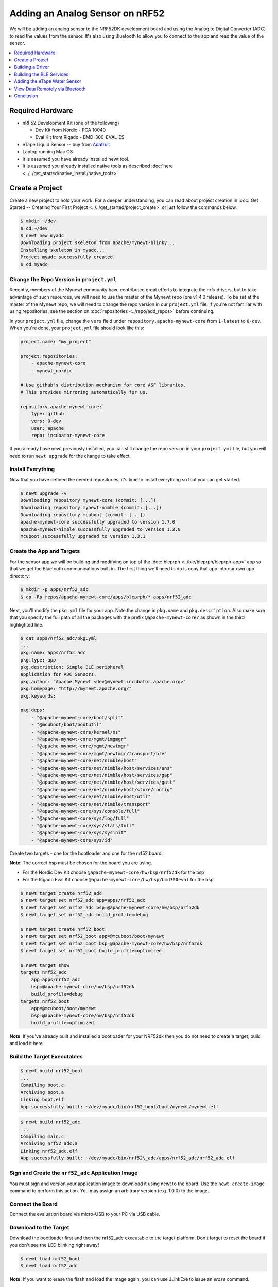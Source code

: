 Adding an Analog Sensor on nRF52
================================
We will be adding an analog sensor to the NRF52DK development board and
using the Analog to Digital Converter (ADC) to read the values from the
sensor. It's also using Bluetooth to allow you to connect to the app and
read the value of the sensor.

.. contents::
   :local:
   :depth: 1

Required Hardware
-----------------

-  nRF52 Development Kit (one of the following)

   -  Dev Kit from Nordic - PCA 10040
   -  Eval Kit from Rigado - BMD-300-EVAL-ES

-  eTape Liquid Sensor -- buy from
   `Adafruit <https://www.adafruit.com/products/1786>`__
-  Laptop running Mac OS
-  It is assumed you have already installed newt tool.
-  It is assumed you already installed native tools as described
   :doc:`here <../../get_started/native_install/native_tools>`

Create a Project
----------------

Create a new project to hold your work. For a deeper understanding, you
can read about project creation in :doc:`Get Started -- Creating Your First
Project <../../get_started/project_create>` or just follow the
commands below.

.. code-block:: console

        $ mkdir ~/dev
        $ cd ~/dev
        $ newt new myadc
        Downloading project skeleton from apache/mynewt-blinky...
        Installing skeleton in myadc...
        Project myadc successfully created.
        $ cd myadc

Change the Repo Version in ``project.yml``
~~~~~~~~~~~~~~~~~~~~~~~~~~~~~~~~~~~~~~~~~~

Recently, members of the Mynewt community have contributed great efforts to integrate the nrfx drivers, but to take advantage of such resources, we will need to use the master of the Mynewt repo (pre v1.4.0 release). To be set at the master of the Mynewt repo, we will need to change the repo version in our ``project.yml`` file. If you're not familiar with using repositories,
see the section on :doc:`repositories <../repo/add_repos>` before continuing. 

In your ``project.yml`` file, change the ``vers`` field under ``repository.apache-mynewt-core`` from ``1-latest`` to ``0-dev``. When you're done, your ``project.yml`` file should look like this:

.. code-block:: console

    project.name: "my_project"

    project.repositories:
        - apache-mynewt-core 
        - mynewt_nordic

    # Use github's distribution mechanism for core ASF libraries.
    # This provides mirroring automatically for us.

    repository.apache-mynewt-core:
        type: github
        vers: 0-dev
        user: apache
        repo: incubator-mynewt-core
        
If you already have newt previously installed, you can still change the repo version in your ``project.yml`` file, but you will need to run ``newt upgrade`` for the change to take effect. 

Install Everything
~~~~~~~~~~~~~~~~~~

Now that you have defined the needed repositories, it's time to install everything so
that you can get started.

.. code-block:: console

    $ newt upgrade -v 
    Downloading repository mynewt-core (commit: [...])
    Downloading repository mynewt-nimble (commit: [...])
    Downloading repository mcuboot (commit: [...])
    apache-mynewt-core successfully upgraded to version 1.7.0
    apache-mynewt-nimble successfully upgraded to version 1.2.0
    mcuboot successfully upgraded to version 1.3.1

Create the App and Targets
~~~~~~~~~~~~~~~~~~~~~~~~~~
For the sensor app we will be building and modifying on top of the :doc:`bleprph <../ble/bleprph/bleprph-app>` app so that we get the Bluetooth communications built in. The first thing we'll need to do is copy that app into our own app directory:

.. code-block:: console

    $ mkdir -p apps/nrf52_adc
    $ cp -Rp repos/apache-mynewt-core/apps/bleprph/* apps/nrf52_adc

Next, you'll modify the ``pkg.yml`` file for your app. Note the change in ``pkg.name`` and ``pkg.description``. Also make sure that you specify the full path of all the packages with the prefix ``@apache-mynewt-core/`` as shown in the third highlighted line.

.. code-block:: console

    $ cat apps/nrf52_adc/pkg.yml 
    ... 
    pkg.name: apps/nrf52_adc
    pkg.type: app 
    pkg.description: Simple BLE peripheral
    application for ADC Sensors. 
    pkg.author: "Apache Mynewt <dev@mynewt.incubator.apache.org>" 
    pkg.homepage: "http://mynewt.apache.org/" 
    pkg.keywords:

    pkg.deps:
        - "@apache-mynewt-core/boot/split"
        - "@mcuboot/boot/bootutil"
        - "@apache-mynewt-core/kernel/os"
        - "@apache-mynewt-core/mgmt/imgmgr"
        - "@apache-mynewt-core/mgmt/newtmgr"
        - "@apache-mynewt-core/mgmt/newtmgr/transport/ble"
        - "@apache-mynewt-core/net/nimble/host"
        - "@apache-mynewt-core/net/nimble/host/services/ans"
        - "@apache-mynewt-core/net/nimble/host/services/gap"
        - "@apache-mynewt-core/net/nimble/host/services/gatt"
        - "@apache-mynewt-core/net/nimble/host/store/config"
        - "@apache-mynewt-core/net/nimble/host/util"
        - "@apache-mynewt-core/net/nimble/transport"
        - "@apache-mynewt-core/sys/console/full"
        - "@apache-mynewt-core/sys/log/full"
        - "@apache-mynewt-core/sys/stats/full"
        - "@apache-mynewt-core/sys/sysinit"
        - "@apache-mynewt-core/sys/id"

Create two targets - one for the bootloader and one for the nrf52 board.

**Note**: The correct bsp must be chosen for the board you are using.

-  For the Nordic Dev Kit choose ``@apache-mynewt-core/hw/bsp/nrf52dk`` for the bsp
-  For the Rigado Eval Kit choose ``@apache-mynewt-core/hw/bsp/bmd300eval`` for the bsp

.. code-block:: console

    $ newt target create nrf52_adc 
    $ newt target set nrf52_adc app=apps/nrf52_adc
    $ newt target set nrf52_adc bsp=@apache-mynewt-core/hw/bsp/nrf52dk 
    $ newt target set nrf52_adc build_profile=debug

    $ newt target create nrf52_boot 
    $ newt target set nrf52_boot app=@mcuboot/boot/mynewt
    $ newt target set nrf52_boot bsp=@apache-mynewt-core/hw/bsp/nrf52dk 
    $ newt target set nrf52_boot build_profile=optimized

    $ newt target show
    targets nrf52_adc
        app=apps/nrf52_adc
        bsp=@apache-mynewt-core/hw/bsp/nrf52dk
        build_profile=debug
    targets nrf52_boot
        app=@mcuboot/boot/mynewt
        bsp=@apache-mynewt-core/hw/bsp/nrf52dk
        build_profile=optimized

**Note**: If you've already built and installed a bootloader for your NRF52dk then you do 
not need to create a target, build and load it here.

Build the Target Executables
~~~~~~~~~~~~~~~~~~~~~~~~~~~~

.. code-block:: console

    $ newt build nrf52_boot
    ...
    Compiling boot.c
    Archiving boot.a
    Linking boot.elf
    App successfully built: ~/dev/myadc/bin/nrf52_boot/boot/mynewt/mynewt.elf

.. code-block:: console

    $ newt build nrf52_adc 
    ... 
    Compiling main.c 
    Archiving nrf52_adc.a
    Linking nrf52_adc.elf 
    App successfully built: ~/dev/myadc/bin/nrf52\_adc/apps/nrf52_adc/nrf52_adc.elf


Sign and Create the ``nrf52_adc`` Application Image
~~~~~~~~~~~~~~~~~~~~~~~~~~~~~~~~~~~~~~~~~~~~~~~~~~~

You must sign and version your application image to download it using newt to the board. 
Use the ``newt create-image`` command to perform this action. You may assign an arbitrary 
version (e.g. 1.0.0) to the image.

.. code-block:: console
    $ newt create-image nrf52_adc 1.0.0
    App image successfully generated: ~/dev/myadc/bin/nrf52_adc/apps/nrf52_adc/nrf52_adc.img
    Build manifest: ~/dev/myadc/bin/nrf52_adc/apps/nrf52_adc/manifest.json

Connect the Board
~~~~~~~~~~~~~~~~~

Connect the evaluation board via micro-USB to your PC via USB cable.

Download to the Target
~~~~~~~~~~~~~~~~~~~~~~

Download the bootloader first and then the nrf52_adc executable to the target platform. 
Don't forget to reset the board if you don't see the LED blinking right away!

.. code-block:: console

    $ newt load nrf52_boot 
    $ newt load nrf52_adc

**Note:** If you want to erase the flash and load the image again, you can use JLinkExe to issue an `erase` command.

.. code-block:: console

    $ JLinkExe -device nRF52 -speed 4000 -if SWD 
    SEGGER J-Link Commander
    V5.12c (Compiled Apr 21 2016 16:05:51) 
    DLL version V5.12c, compiled Apr 21 2016 16:05:45

    Connecting to J-Link via USB...O.K. 
    Firmware: J-Link
    OB-SAM3U128-V2-NordicSemi compiled Mar 15 2016 18:03:17 
    Hardware version: V1.00 
    S/N: 682863966 
    VTref = 3.300V

    Type "connect" to establish a target connection, '?' for help
    J-Link>erase 
    Cortex-M4 identified. 
    Erasing device (0;?i?)... 
    Comparing flash     [100%] Done. 
    Erasing flash       [100%] Done. 
    Verifying flash     [100%] Done. 
    J-Link: Flash download: Total time needed: 0.363s (Prepare: 0.093s, Compare: 0.000s, Erase: 0.262s, Program: 0.000
    s, Verify: 0.000s, Restore: 0.008s) 
    Erasing done. 
    J-Link>exit 
    $

So you have a BLE app, but really all you've done is change the name of
the **bleprph** app to **nrf52_adc** and load that. Not all that
impressive, and it certainly won't read an Analog Sensor right now. So
let's do that next. In order to read an ADC sensor, we'll create a driver
for it here in our app that will leverage the existing nrfx driver. It adds another layer of indirection, but it will
also give us a look at building our own driver, so we'll do it this way.

Building a Driver
-----------------

The first thing to do is to create the directory structure for your
driver:

.. code-block:: console

    $ mkdir -p libs/my_drivers/myadc/include/myadc
    $ mkdir -p libs/my_drivers/myadc/src

Now you can add the files you need. You'll need a pkg.yml to describe
the driver, and then header stub followed by source stub.

.. code-block:: console

    $ cat libs/my_drivers/myadc/pkg.yml

.. code-block:: console

    #
    # Licensed to the Apache Software Foundation (ASF) under one
    # or more contributor license agreements.  See the NOTICE file
    # distributed with this work for additional information
    # regarding copyright ownership.  The ASF licenses this file
    # to you under the Apache License, Version 2.0 (the
    # "License"); you may not use this file except in compliance
    # with the License.  You may obtain a copy of the License at
    # 
    #  http://www.apache.org/licenses/LICENSE-2.0
    #
    # Unless required by applicable law or agreed to in writing,
    # software distributed under the License is distributed on an
    # "AS IS" BASIS, WITHOUT WARRANTIES OR CONDITIONS OF ANY
    # KIND, either express or implied.  See the License for the
    # specific language governing permissions and limitations
    # under the License.
    #
    pkg.name: libs/my_drivers/myadc
    pkg.deps:
        - "@apache-mynewt-core/hw/hal"

First, let's create the required header file ``myadc.h`` in the include
directory (i.e. ``libs/my_drivers/myadc/include/myadc/myadc.h``). It's a
pretty straightforward header file, since we only need to do 2 things:

-  Initialize the ADC device
-  Read ADC Values

.. code-block:: c

    #ifndef _NRF52_ADC_H_
    #define _NRF52_ADC_H_

    void * adc_init(void);
    int adc_read(void *buffer, int buffer_len);

    #endif /* _NRF52_ADC_H_ */

Next we'll need a corresponding source file ``myadc.c`` in the src
directory. This is where we'll implement the specifics of the driver:

.. code-block:: c

    #include <assert.h>
    #include <os/os.h>
    #include <string.h>
    
    /* ADC */
    #include "myadc/myadc.h"
    #include "nrf.h"
    #include <adc/adc.h>
    
    /* Nordic headers */
    #include <nrfx.h>
    #include <nrf_saadc.h>
    #include <nrfx_saadc.h>
    #include <nrfx_config.h>

    #define ADC_NUMBER_SAMPLES (2)
    #define ADC_NUMBER_CHANNELS (1)

    nrfx_saadc_config_t adc_config = NRFX_SAADC_DEFAULT_CONFIG;

    struct adc_dev *adc;
    uint8_t *sample_buffer1;
    uint8_t *sample_buffer2;
    
    void *
    adc_init(void)
    {
        nrf_saadc_channel_config_t cc = NRFX_SAADC_DEFAULT_CHANNEL_CONFIG_SE(NRF_SAADC_INPUT_AIN1);
        cc.gain = NRF_SAADC_GAIN1_6;
        cc.reference = NRF_SAADC_REFERENCE_INTERNAL;
        adc = (struct adc_dev *) os_dev_open("adc0", 0, &adc_config);
        assert(adc != NULL);
        adc_chan_config(adc, 0, &cc);
        sample_buffer1 = malloc(adc_buf_size(adc, ADC_NUMBER_CHANNELS, ADC_NUMBER_SAMPLES));
        sample_buffer2 = malloc(adc_buf_size(adc, ADC_NUMBER_CHANNELS, ADC_NUMBER_SAMPLES));
        memset(sample_buffer1, 0, adc_buf_size(adc, ADC_NUMBER_CHANNELS, ADC_NUMBER_SAMPLES));
        memset(sample_buffer2, 0, adc_buf_size(adc, ADC_NUMBER_CHANNELS, ADC_NUMBER_SAMPLES));
        adc_buf_set(adc, sample_buffer1, sample_buffer2,
            adc_buf_size(adc, ADC_NUMBER_CHANNELS, ADC_NUMBER_SAMPLES));
        return adc;
    }

    int
    adc_read(void *buffer, int buffer_len)
    {
        int i;
        int adc_result;
        int my_result_mv = 0;
        int rc;
        for (i = 0; i < ADC_NUMBER_SAMPLES; i++) {
            rc = adc_buf_read(adc, buffer, buffer_len, i, &adc_result);
            if (rc != 0) {
                goto err;
            }
            my_result_mv = adc_result_mv(adc, 0, adc_result);
        }        
        adc_buf_release(adc, buffer, buffer_len);
        return my_result_mv;
    err:
        return (rc);
    }

There's a lot going on in here, so let's walk through it step by step.

First, we don't need to define a default configuration for our ADC - this has already been created. So we initialize the ADC in ``adc_init()``:

.. code-block:: c

    void *
    adc_init(void)
    {
        nrf_saadc_channel_config_t cc = NRFX_SAADC_DEFAULT_CHANNEL_CONFIG_SE(NRF_SAADC_INPUT_AIN1);
        cc.gain = NRF_SAADC_GAIN1_6;
        cc.reference = NRF_SAADC_REFERENCE_INTERNAL;
        adc = (struct adc_dev *) os_dev_open("adc0", 0, &adc_config);
        assert(adc != NULL);
        adc_chan_config(adc, 0, &cc);
        sample_buffer1 = malloc(adc_buf_size(adc, ADC_NUMBER_CHANNELS, ADC_NUMBER_SAMPLES));
        sample_buffer2 = malloc(adc_buf_size(adc, ADC_NUMBER_CHANNELS, ADC_NUMBER_SAMPLES));
        memset(sample_buffer1, 0, adc_buf_size(adc, ADC_NUMBER_CHANNELS, ADC_NUMBER_SAMPLES));
        memset(sample_buffer2, 0, adc_buf_size(adc, ADC_NUMBER_CHANNELS, ADC_NUMBER_SAMPLES));
        adc_buf_set(adc, sample_buffer1, sample_buffer2,
            adc_buf_size(adc, ADC_NUMBER_CHANNELS, ADC_NUMBER_SAMPLES));
        return adc;
    }

A few things need to be said about this part, as it is the most
confusing. First, we're using a **default** configuration for the ADC
Channel via the ``NRFX_SAADC_DEFAULT_CHANNEL_CONFIG_SE`` macro. The
important part here is that we're actually using ``AIN1``. I know what
you're thinking, "But we want ADC-0!" and that's true. The board is
actually labelled 'A0, A1, A2' etc., and the actual pin numbers are also
listed on the board, which seems handy. At first. But it gets messy very
quickly.

If you try to use AIN0, and then go poke around in the registers while
this is running,

.. code-block:: console

    (gdb) p/x {NRF_SAADC_Type}0x40007000
    ...
     CH = {{
          PSELP = 0x1,
          PSELN = 0x0,
          CONFIG = 0x20000,
          LIMIT = 0x7fff8000
        }, 

You'll see that the pin for channel 0 is set to 1, which corresponds to
AIN0, but that's **NOT** the same as A0 -- pin P0.03, the one we're
using. For that, you use AIN1, which would set the pin value to 2.
Messy. Someone, somewhere, thought this made sense.

The only other thing to note here is that we're using the internal
reference voltage, rather than setting our own. There's nothing wrong
with that, but since we are, we'll have to crank up the gain a bit by
using ``NRF_SAADC_GAIN1_6``.

Then, in ``adc_read()`` we will take readings, convert the raw readings
to a millivolt equivalent, and return the result.

.. code-block:: c

    int
    adc_read(void *buffer, int buffer_len)
    {
        int i;
        int adc_result;
        int my_result_mv = 0;
        int rc;
        for (i = 0; i < ADC_NUMBER_SAMPLES; i++) {
            rc = adc_buf_read(adc, buffer, buffer_len, i, &adc_result);
            if (rc != 0) {
                goto err;
            }
            my_result_mv = adc_result_mv(adc, 0, adc_result);
        }        
        adc_buf_release(adc, buffer, buffer_len);
        return my_result_mv;
    err:
        return (rc);
    }

Finally, we'll need to enable the ADC, which is disabled by default. To override this setting, we need to add a ``syscfg.yml`` file to our nrf52_adc target:

.. code-block:: console

   $ cat targets/nrf52_adc/syscfg.yml
   syscfg.vals:
    # Enable ADC 0
    ADC_0: 1

Once that's all done, you should have a working ADC Driver for your
nRF52dk board. The last step in getting the driver set up is to include
it in the package dependency defined by ``pkg.deps`` in the ``pkg.yml``
file of your app. You will also need to add the ``mcu/nordic`` package. Add them in ``apps/nrf52_adc/pkg.yml`` as shown below:

.. code-block:: console

    # Licensed to the Apache Software Foundation (ASF) under one
    # <snip>

    pkg.name: apps/nrf52_adc
    pkg.type: app
    pkg.description: Simple BLE peripheral application for ADC sensor.
    pkg.author: "Apache Mynewt <dev@mynewt.incubator.apache.org>"
    pkg.homepage: "http://mynewt.apache.org/"
    pkg.keywords:
   
    pkg.deps: 
        - "@apache-mynewt-core/boot/split"
        - "@mcuboot/boot/bootutil"
        - "@apache-mynewt-core/kernel/os"
        - "@apache-mynewt-core/mgmt/imgmgr"
        - "@apache-mynewt-core/mgmt/newtmgr"
        - "@apache-mynewt-core/mgmt/newtmgr/transport/ble"
        - "@apache-mynewt-core/net/nimble/host"
        - "@apache-mynewt-core/net/nimble/host/services/ans"
        - "@apache-mynewt-core/net/nimble/host/services/gap"
        - "@apache-mynewt-core/net/nimble/host/services/gatt"
        - "@apache-mynewt-core/net/nimble/host/store/config"
        - "@apache-mynewt-core/net/nimble/host/util"
        - "@apache-mynewt-core/net/nimble/transport"
        - "@apache-mynewt-core/sys/console/full"
        - "@apache-mynewt-core/sys/log/full"
        - "@apache-mynewt-core/sys/stats/full"
        - "@apache-mynewt-core/sys/sysinit"
        - "@apache-mynewt-core/sys/id"
        - "@apache-mynewt-core/hw/mcu/nordic"
        - "libs/my_drivers/myadc"

Creating the ADC Task
~~~~~~~~~~~~~~~~~~~~~

Now that the driver is done, we'll need to add calls to the main app's
``main.c`` file, as well as a few other things. First, we'll need to
update the includes, and add a task for our ADC sampling.

.. code-block:: c

    #include <adc/adc.h>
    ....
    #include "myadc/myadc.h"
    ....
    /* ADC Task settings */
    #define ADC_TASK_PRIO           5
    #define ADC_STACK_SIZE          (OS_STACK_ALIGN(336))
    struct os_eventq adc_evq;
    struct os_task adc_task;
    bssnz_t os_stack_t adc_stack[ADC_STACK_SIZE];

Next we'll need to initialize the task ``event_q`` so we'll add the
highlighted code to ``main()`` as shown below. You can also change the name of your Bluetooth device in ``ble_svc_gap_device_name_set``:

.. code-block:: c
   
    /* Set the default device name. */ 
    rc = ble_svc_gap_device_name_set("nimble-adc"); 
    assert(rc == 0);
    
    #if MYNEWT_VAL(BLEPRPH_LE_PHY_SUPPORT)
      phy_init();
    #endif
    
    conf_load();

    /* Initialize adc sensor task eventq */
    os_eventq_init(&adc_evq);

    /* Create the ADC reader task.  
     * All sensor operations are performed in this task.
     */
    os_task_init(&adc_task, "sensor", adc_task_handler,
            NULL, ADC_TASK_PRIO, OS_WAIT_FOREVER,
            adc_stack, ADC_STACK_SIZE);

We'll need that ``adc_task_handler()`` function to exist, and that's where 
we'll initialize the ADC Device and set the event handler. In the task's 
while() loop, we'll just make a call to``adc_sample()`` to cause the ADC 
driver to sample the adc device.

.. code-block:: c

    /**
     * Event loop for the sensor task.
     */
    static void
    adc_task_handler(void *unused)
    {
        struct adc_dev *adc;
        int rc;
        /* ADC init */
        adc = adc_init();
        rc = adc_event_handler_set(adc, adc_read_event, (void *) NULL);
        assert(rc == 0);
        
        while (1) {
            adc_sample(adc);
            /* Wait 2 second */
            os_time_delay(OS_TICKS_PER_SEC * 2);
        }
    }

Above the ``adc_task_handler``, add code to handle the
``adc_read_event()`` calls:

.. code-block:: c

    int
    adc_read_event(struct adc_dev *dev, void *arg, uint8_t etype,
            void *buffer, int buffer_len)
    {
        int value;
        uint16_t chr_val_handle;
        int rc;

        value = adc_read(buffer, buffer_len);
        if (value >= 0) {
            console_printf("Got %d\n", value);
        } else {
            console_printf("Error while reading: %d\n", value);
            goto err;
        }
        gatt_adc_val = value;
        rc = ble_gatts_find_chr(&gatt_svr_svc_adc_uuid.u, BLE_UUID16_DECLARE(ADC_SNS_VAL), NULL, &chr_val_handle);
        assert(rc == 0);
        ble_gatts_chr_updated(chr_val_handle);
        return (0);
    err:
        return (rc);
    } 

This is where we actually read the ADC value and then update the BLE
Characteristic for that value.

But wait, we haven't defined those BLE services and characteristics yet!
Right, so don't try to build and run this app just yet or it will surely
fail. Instead, move on to the next section and get all of those services
defined.

Building the BLE Services
-------------------------

If the ``nrf52_adc`` app is going to be a Bluetooth-enabled sensor app that
will allow you to read the value of the eTape Water Level Sensor via
Bluetooth we'll need to actually define those Services and
Characteristics.

As with the :doc:`ble peripheral <../ble/bleprph/bleprph-app>` app, we will
advertise a couple of values from our app. The first is not strictly
necessary, but it will help us build an iOS app later. We've defined a
service and the characteristics in that service in ``bleprph.h`` in the
``apps/nrf52_adc/src/`` directory. Make sure to include the ``host/ble_uuid.h`` header:

.. code-block:: c

    #include "host/ble_uuid.h"
    ....
    /* Sensor Data */
    /* e761d2af-1c15-4fa7-af80-b5729002b340 */
    static const ble_uuid128_t gatt_svr_svc_adc_uuid =
            BLE_UUID128_INIT(0x40, 0xb3, 0x20, 0x90, 0x72, 0xb5, 0x80, 0xaf,
                             0xa7, 0x4f, 0x15, 0x1c, 0xaf, 0xd2, 0x61, 0xe7);
    #define ADC_SNS_TYPE          0xDEAD
    #define ADC_SNS_STRING "eTape Liquid Level Sensor"
    #define ADC_SNS_VAL           0xBEAD
    uint16_t gatt_adc_val; 

The first is the UUID of the service, followed by the 2 characteristics
we are going to offer. The first characteristic is going to advertise
the *type* of sensor we are advertising, and it will be a read-only
characteristic. The second characteristic will be the sensor value
itself, and we will allow connected devices to 'subscribe' to it in
order to get constantly-updated values.

**Note:** You can choose any valid Characteristic UUIDs to go here.
We're using these values for illustrative purposes only.

The value that we'll be updating is also defined here as
``gatt_adc_val``.

If we then go look at ``gatt_svr.c`` we can see the structure of the
service and characteristic offering that we set up:

.. code-block:: c
   
    static const struct ble_gatt_svc_def gatt_svr_svcs[] = {
        {
            /*** Service: Security test. */
            .type = BLE_GATT_SVC_TYPE_PRIMARY,
            .uuid = &gatt_svr_svc_sec_test_uuid.u,
            .characteristics = (struct ble_gatt_chr_def[]) { {
                /*** Characteristic: Random number generator. */
                .uuid = &gatt_svr_chr_sec_test_rand_uuid.u,
                .access_cb = gatt_svr_chr_access_sec_test,
                .flags = BLE_GATT_CHR_F_READ | BLE_GATT_CHR_F_READ_ENC,
            }, {
                /*** Characteristic: Static value. */
                .uuid = &gatt_svr_chr_sec_test_static_uuid.u,
                .access_cb = gatt_svr_chr_access_sec_test,
                .flags = BLE_GATT_CHR_F_READ |
                        BLE_GATT_CHR_F_WRITE | BLE_GATT_CHR_F_WRITE_ENC,
            }, {
                0, /* No more characteristics in this service. */
            } },
        },
        {
            /*** ADC Level Notification Service. */
            .type = BLE_GATT_SVC_TYPE_PRIMARY,
            .uuid = &gatt_svr_svc_adc_uuid.u,
            .characteristics = (struct ble_gatt_chr_def[]) { {
                .uuid = BLE_UUID16_DECLARE(ADC_SNS_TYPE),
                .access_cb = gatt_svr_sns_access,
                .flags = BLE_GATT_CHR_F_READ,
            }, {
                .uuid = BLE_UUID16_DECLARE(ADC_SNS_VAL),
                .access_cb = gatt_svr_sns_access,
                .flags = BLE_GATT_CHR_F_NOTIFY,
            }, {
                0, /* No more characteristics in this service. */
            } },
        },

        {
            0, /* No more services. */
        },
    };

You should recognize the first services from the :doc:`BLE
Peripheral <../ble/bleprph/bleprph-intro>` tutorial earlier. We're just
adding another Service, with 2 new Characteristics, to that application.

We'll need to fill in the function that will be called for this service,
``gatt_svr_sns_access`` next so that the service knows what to do.

.. code-block:: c

    static int
    gatt_svr_sns_access(uint16_t conn_handle, uint16_t attr_handle,
                              struct ble_gatt_access_ctxt *ctxt,
                              void *arg)
    {
        uint16_t uuid16;
        int rc;

        uuid16 = ble_uuid_u16(ctxt->chr->uuid);

        switch (uuid16) {
        case ADC_SNS_TYPE:
            assert(ctxt->op == BLE_GATT_ACCESS_OP_READ_CHR);
            rc = os_mbuf_append(ctxt->om, ADC_SNS_STRING, sizeof ADC_SNS_STRING);
            BLEPRPH_LOG(INFO, "ADC SENSOR TYPE READ: %s\n", ADC_SNS_STRING);
            return rc == 0 ? 0 : BLE_ATT_ERR_INSUFFICIENT_RES;

        case ADC_SNS_VAL:
            if (ctxt->op == BLE_GATT_ACCESS_OP_WRITE_CHR) {
                rc = gatt_svr_chr_write(ctxt->om, 0,
                                        sizeof gatt_adc_val,
                                        &gatt_adc_val,
                                        NULL);
                return rc;
            } else if (ctxt->op == BLE_GATT_ACCESS_OP_READ_CHR) {
                rc = os_mbuf_append(ctxt->om, &gatt_adc_val,
                                    sizeof gatt_adc_val);
                return rc == 0 ? 0 : BLE_ATT_ERR_INSUFFICIENT_RES;
            }

        default:
            assert(0);
            return BLE_ATT_ERR_UNLIKELY;
        }
    }

You can see that when request is for the ``ADC_SNS_TYPE``, we return the
Sensor Type we defined earlier. If the request if for ``ADC_SNS_VAL``
we'll return the ``gatt_adc_val`` value.

If you build, load and run this application now, you will see all those
Services and Characteristics advertised, and you will even be able to
read the "Sensor Type" String via the ``ADC_SNS_TYPE`` Characteristic.

Adding the eTape Water Sensor
-----------------------------

Now that we have a fully functioning BLE App that we can subscribe to
sensor values from, it's time to actually wire up the sensor!

As previously mentioned, we're going to be using an eTape Water Level
Sensor. You can get one from
`Adafruit <https://www.adafruit.com/products/1786>`__.

We're going to use the sensor as a resistive sensor, and the setup is
very simple. I'll be using a breadboard to put this all together for
illustrative purposes. First, attach a jumper-wire from V\ :sub:`DD`\  on the board
to the breadboard. Next, attach a jumper wire from pin P0.03 on the
board to the breadboard. This will be our ADC-in. The sensor should have
come with a 560 ohm resistor, so plug that into the board between V\ :sub:`DD`\  and ADC-in holes. Finally, attach a jumper from GND on the board to your
breadboard. At this point, your breadboard should look like this:

.. figure:: ../pics/breadboard.png
   :alt: Bread Board Setup

   Bread Board Setup

Now attach one of the middle 2 leads from the sensor to ground on the
breadboard and the other middle lead to the ADC-in on the breadboard.
Your breadboard should now look like this:

.. figure:: ../pics/adc-demo-1.png
   :alt: Bread Board Final

   Bread Board Final

And your eTape Sensor should look like this (at least if you have it
mounted in a graduated cylinder as I do).

.. figure:: ../pics/adc-demo-2.png
   :alt: eTape Sensor Setup

   eTape Sensor Setup

That concludes the hardware portion. Easy!

At this point you should be able to build, create-image and load your
application and see it properly sending readings.

View Data Remotely via Bluetooth
--------------------------------
To view these sensor readings via Bluetooth, you can use LightBlue or a similar app that can connect to Bluetooth devices and read data. Once your sensor application is running, you should see your device show up in LightBlue as ``nimble-adc`` (or whatever you named your Bluetooth device):

.. figure:: ../pics/lightblue-adc.png
   :alt: LightBlue connected to the ADC app
   
   LightBlue connected to the ADC app

Conclusion
----------

Congratulations, you've now completed both a hardware project and a
software project by connecting a sensor to your device and using Mynewt
to read data from that sensor and send it via Bluetooth to a connected
device. That's no small feat!

If you see anything missing or want to send us feedback, please do so by
signing up for appropriate mailing lists on our :doc:`Community
Page <community>`.

Keep on hacking and sensing!


Enjoy!
